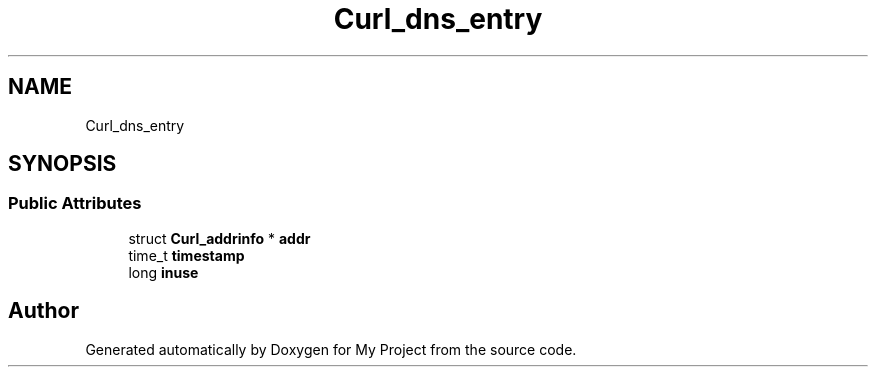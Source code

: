 .TH "Curl_dns_entry" 3 "Wed Feb 1 2023" "Version Version 0.0" "My Project" \" -*- nroff -*-
.ad l
.nh
.SH NAME
Curl_dns_entry
.SH SYNOPSIS
.br
.PP
.SS "Public Attributes"

.in +1c
.ti -1c
.RI "struct \fBCurl_addrinfo\fP * \fBaddr\fP"
.br
.ti -1c
.RI "time_t \fBtimestamp\fP"
.br
.ti -1c
.RI "long \fBinuse\fP"
.br
.in -1c

.SH "Author"
.PP 
Generated automatically by Doxygen for My Project from the source code\&.
